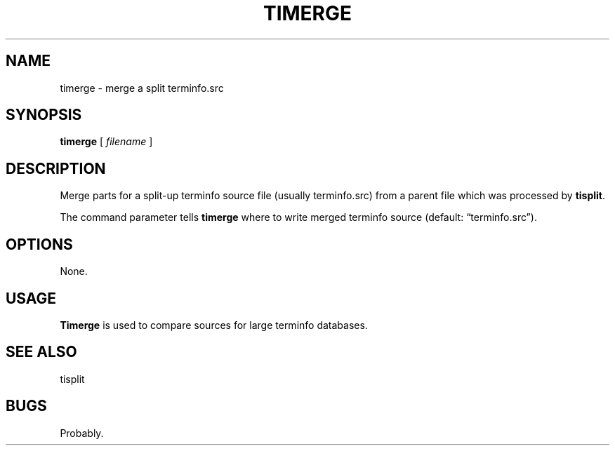 .\" $Id: timerge.1,v 1.2 2020/10/25 23:50:24 tom Exp $
.ie \n(.g .ds `` \(lq
.el       .ds `` ``
.ie \n(.g .ds '' \(rq
.el       .ds '' ''
.TH TIMERGE "1" "October 2020"
.hy 0
.SH NAME
timerge \- merge a split terminfo.src
.
.SH SYNOPSIS
.B timerge
[
.I filename
]
.
.SH DESCRIPTION
Merge parts for a split-up terminfo source file (usually
terminfo.src) from a parent file which was processed by
\fBtisplit\fP.
.PP
The command parameter tells \fBtimerge\fP where to write merged terminfo
source (default: \*(``terminfo.src\*('').
.
.SH OPTIONS
None.
.
.SH USAGE
.
\fBTimerge\fR is used to compare sources for large terminfo databases.
.
.SH SEE ALSO
tisplit
.
.
.SH BUGS
.
Probably.
